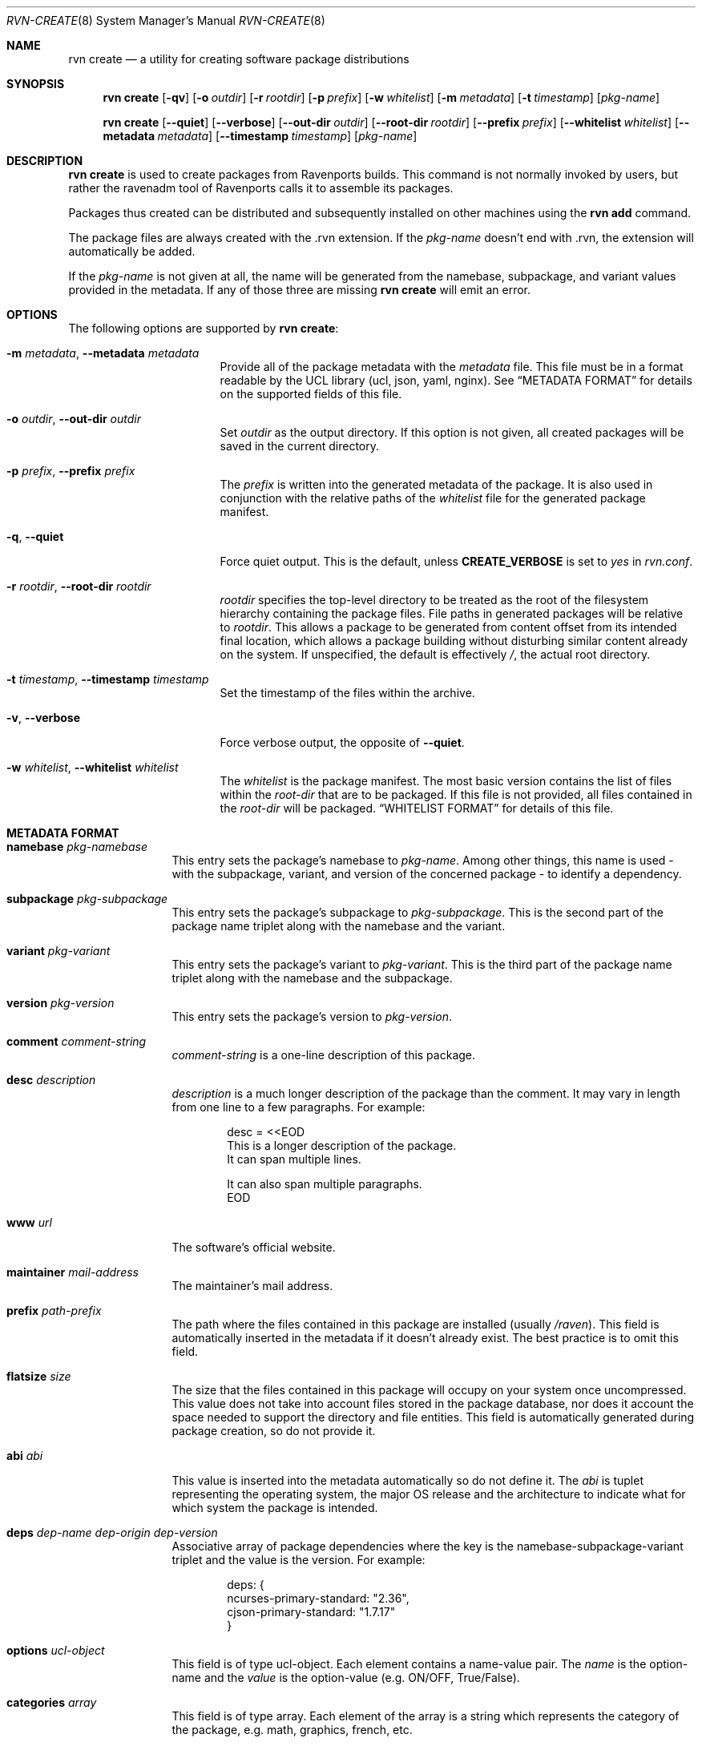 .Dd June 24, 2024
.Dt RVN-CREATE 8
.Os
.\" ---------------------------------------------------------------------------
.Sh NAME
.Nm "rvn create"
.Nd a utility for creating software package distributions
.\" ---------------------------------------------------------------------------
.Sh SYNOPSIS
.Nm
.Op Fl qv
.Op Fl o Ar outdir
.Op Fl r Ar rootdir
.Op Fl p Ar prefix
.Op Fl w Ar whitelist
.Op Fl m Ar metadata
.Op Fl t Ar timestamp
.Op Ar pkg-name
.\" ---------------------------------------------------------------------------
.Pp
.Nm
.Op Cm --quiet
.Op Cm --verbose
.Op Cm --out-dir Ar outdir
.Op Cm --root-dir Ar rootdir
.Op Cm --prefix Ar prefix
.Op Cm --whitelist Ar whitelist
.Op Cm --metadata Ar metadata
.Op Cm --timestamp Ar timestamp
.Op Ar pkg-name
.\" ---------------------------------------------------------------------------
.Sh DESCRIPTION
.Nm
is used to create packages from Ravenports builds.
This command is not normally invoked by users, but rather the ravenadm tool
of Ravenports calls it to assemble its packages.
.Pp
Packages thus created can be distributed and subsequently installed on
other machines using the
.Cm rvn add
command.
.Pp
The package files are always created with the .rvn extension.
If the
.Ar pkg-name
doesn't end with .rvn, the extension will automatically be added.
.Pp
If the
.Ar pkg-name
is not given at all, the name will be generated from the namebase,
subpackage, and variant values provided in the metadata.
If any of those three are missing
.Nm
will emit an error.
.\" ---------------------------------------------------------------------------
.Sh OPTIONS
The following options are supported by
.Nm :
.Bl -tag -width xxxxxxxxxxxxxxx
.It Fl m Ar metadata , Cm --metadata Ar metadata
Provide all of the package metadata with the
.Ar metadata
file.
This file must be in a format readable by the UCL
library (ucl, json, yaml, nginx).
See
.Sx "METADATA FORMAT"
for details on the supported fields of this file.
.It Fl o Ar outdir , Cm --out-dir Ar outdir
Set
.Ar outdir
as the output directory.
If this option is not given, all created packages will
be saved in the current directory.
.It Fl p Ar prefix , Cm --prefix Ar prefix
The
.Ar prefix
is written into the generated metadata of the package.
It is also used in conjunction with the relative paths
of the
.Ar whitelist
file for the generated package manifest.
.It Fl q , Cm --quiet
Force quiet output.
This is the default, unless
.Cm CREATE_VERBOSE
is set to
.Ar yes
in
.Pa rvn.conf .
.It Fl r Ar rootdir , Cm --root-dir Ar rootdir
.Ar rootdir
specifies the top-level directory to be treated as the root of the
filesystem hierarchy containing the package files.
File paths in generated packages will be relative to
.Ar rootdir .
This allows a package to be generated from content offset from its
intended final location, which allows a package building without
disturbing similar content already on the system.
If unspecified, the default is effectively
.Pa / ,
the actual root directory.
.It Fl t Ar timestamp , Cm --timestamp Ar timestamp
Set the timestamp of the files within the archive.
.It Fl v , Cm --verbose
Force verbose output, the opposite of
.Cm --quiet .
.It Fl w Ar whitelist , Cm --whitelist Ar whitelist
The
.Ar whitelist
is the package manifest.
The most basic version contains the list of files within the
.Ar root-dir
that are to be packaged.
If this file is not provided, all files contained in the
.Ar root-dir
will be packaged.
.Sx "WHITELIST FORMAT"
for details of this file.
.El
.\" ---------------------------------------------------------------------------
.Sh METADATA FORMAT
.Bl -tag -width xxxxxxxxxx
.It Cm namebase Ar pkg-namebase
This entry sets the package's namebase to
.Ar pkg-name .
Among other things, this name is used - with the subpackage, variant,
and version of the concerned package - to identify a dependency.
.It Cm subpackage Ar pkg-subpackage
This entry sets the package's subpackage to
.Ar pkg-subpackage .
This is the second part of the package name
triplet along with the namebase and the variant.
.It Cm variant Ar pkg-variant
This entry sets the package's variant to
.Ar pkg-variant .
This is the third part of the package name
triplet along with the namebase and the subpackage.
.It Cm version Ar pkg-version
This entry sets the package's version to
.Ar pkg-version .
.It Cm comment Ar comment-string
.Ar comment-string
is a one-line description of this package.
.It Cm desc Ar description
.Ar description
is a much longer description of the package than the comment.
It may vary in length from one line to a few paragraphs.
For example:
.Bd -literal -offset indent
desc = <<EOD
   This is a longer description of the package.
   It can span multiple lines.

   It can also span multiple paragraphs.
EOD
.Ed
.It Cm www Ar url
The software's official website.
.It Cm maintainer Ar mail-address
The maintainer's mail address.
.It Cm prefix Ar path-prefix
The path where the files contained in this package are installed
.Pq usually Pa /raven .
This field is automatically inserted in the metadata if it doesn't
already exist.
The best practice is to omit this field.
.It Cm flatsize Ar size
The size that the files contained in this package will occupy on your system
once uncompressed.
This value does not take into account files stored in the
package database, nor does it account the space needed to support the
directory and file entities.
This field is automatically generated during package creation, so do not
provide it.
.It Cm abi Ar abi
This value is inserted into the metadata automatically so do not define it.
The
.Ar abi
is tuplet representing the operating system, the major OS release and
the architecture to indicate what for which system the package is intended.
.It Cm deps Ar dep-name dep-origin dep-version
Associative array of package dependencies where the key is the
namebase-subpackage-variant triplet and the value is the version.
For example:
.Bd -literal -offset indent
deps: {
   ncurses-primary-standard: "2.36",
   cjson-primary-standard: "1.7.17"
}
.Ed
.It Cm options Ar ucl-object
This field is of type ucl-object.
Each element contains a name-value pair.
The
.Ar name
is the option-name and the
.Ar value
is the option-value (e.g. ON/OFF, True/False).
.It Cm categories Ar array
This field is of type array.
Each element of the array is a string which represents the category of
the package, e.g. math, graphics, french, etc.
.It Cm licenselogic Ar logic
This field is an enumeration.
The allowed values are
.Ar dual ,
.Ar multi ,
and
.Ar single .
.It Cm licenses Ar array
This field is of type array.
Each element of the array is a string which represents the license
of the package, e.g. MIT, BSD3CLAUSE, APACHE20, etc.
.It Cm annotations Ar ucl-object
This field is of type ucl-object.
Each element contains a name-value pair.
The
.Ar name
is the key for defined annotation and the
.Ar value
is the actual note.
.It Cm users Ar array
This field is of type array.
Each element of the array is a string which represents a user that
the package requires.
.It Cm groups Ar array
This field is of type array.
Each element of the array is a string which represents a group that
the package requires.
.It Cm shlibs_provided Ar Array
This field is of type array.
Each element of the array is a string which represents dynamically
linked library (the ELF SONAME) that is contained in the package.
This array is generated by
.Nm
and thus should not be provided.
.It Cm shlibs_required Ar Array
This field is of type array.
Each element of the array is a string which represents a library
featuring an ELF SONAME definition that packages binaries are
linked with.
Each element is unique as the library is only listed once regardless
if multiple files are linked to it.
This array is generated by
.Nm
and thus should not be provided.
.It Cm shlibs_adjacent Ar Array
Each element of the array is a string which represents a library featuring an
ELF SONAME definition that are not packaged, but are present in the same
stage directory.
These libraries are most likely featured in a different subpackage, so a
missing library notice for these files should not be emitted during packaging.
This array is generated by
.Nm
and thus should not be provided.
.It Cm scripts Ar ucl-object
This field is of type ucl-object.
Each element contains a name-value pair.
The
.Ar name
is an enumeration of pre-install, post-install, pre-deinstall, post-deinstall,
pre-install-lua, post-install-lua, pre-deinstall-lua, post-deinstall-lua.
The
.Ar value
is an array which contains ucl-objects with two string fields:
args and code.
The space-delimited args are treated as arguments by both the shell and lua
scripts defined by the code field.
The code is executed at the indicated package phase and there is no limit to
phase limits on the number of script objects.
.It Cm triggers Ar Array
This field is of type array.
Each element of the array is a ucl-object that describes a trigger
installed by the package.
The format of the object is described by
.Xr rvn-triggers 5 .
.It Cm messages Ar Array
This field is of type array.
Each element of the array is a ucl-object that provides messages
at various package operations.
The supported phases are install, remove, and upgrade.
.Bd -literal -offset xx
messages: [
  {message: "This package is being removed", type: "remove"}
  {message: "This package is being installed", type: "install"}
  {message: "This package is being upgraded", type: "upgrade"}
  {message: "Upgrading from lower than 1.0", type: "upgrade",
   max_version: "1.0"}
  {message: "Upgrading from higher than 1.0", type: "upgrade",
   min_version: "1.0"},
  {message: "Upgrading from >= 1.0 <= 3.0", type: "upgrade",
   max_version: "3.0", min_version: "1.0"}
]
.Ed
The valid keys for the message objects are "message", "type",
"min_version", and "max_version".
There are no restrictions to the number of messages per phase, although the
display order of messages are random.
The upgrade messages can be tailored depending on the current and new
version of the package being upgraded.
.It Cm directories Ar Array
This field is of type array.
Each element of the array is a ucl-object to describe empty directories
that must be created and destroyed during package operations.
For example:
.Bd -literal -offset indent
directories: [
  {
    group: false
    owner: false
    path: 'share/fonts/nicefont'
    perms: false
  }
  {
    group: false
    owner: false
    path: 'share/theora/data'
    perms: 2413
  }
]
.Ed
This field is created automatically from whitelist keywords and thus
should not be provided.
.El
.Sh WHITELIST FORMAT
The following describes the whitelist format:
.Pp
The whitelist is a sequential list of lines which can have keywords prepended.
A keyword starts with an
.Sq @ .
Lines not starting with a keyword are considered as paths to a file.
If started with a
.Sq /
then it is considered an absolute path.
Otherwise the file is considered as relative to
.Ev prefix .
.Pp
Keyword lines are formed as follows:
.Ar @keyword
.Ar line
.Pp
Available keywords are the following:
.Pp
.Bl -tag -width indent -compact
.It Cm @comment Ar string
The line will be ignored when packing.
.It Cm @(x,y,z) Ar (owner, group, mode) path
This keyword sets any combination of ownership, group member,
and permission modes for the given file, but at least one of them
must be defined.
These values override the attributes of the file.
An alternative to using this keyword is having the port set them
directly in the stage directory.
.It Cm @dir Ar path
Declare directory
.Pa path
to be created at install time and attempt to delete it at deinstall time.
By default, most directories created by a package installation are
deleted automatically when the package is deinstalled, so this directive is
only needed for empty directories or directories outside of
.Ev prefix .
.It Cm @dir(x,y,z) Ar (owner, group, mode) path
This is similar to
.Pa @dir
but it sets the attributes of the directory after its creation.
.It Cm @keyword arg1 arg2
All other
.Pa keyword
actions are defined in files named
.Pa <keyword>.ucl
located in the keywords directory defined in the configuration.
.El
.\" ---------------------------------------------------------------------------
.Sh ENVIRONMENT
The following environment variables affect the execution of
.Nm .
See
.Xr rvn.conf 5
for further description.
.Bl -tag -width ".Ev NO_DESCRIPTIONS"
.It Ev KEYWORDS_DIR
.It Ev SOURCE_DATE_EPOCH
Set the timestamp for every single file in the archive to the one
specified in the environment variable (same as the
.Pa timestamp
switch).
.El
.\" ---------------------------------------------------------------------------
.Sh SEE ALSO
.Xr rvn-keywords 5 ,
.Xr rvn-lua-scripts 5 ,
.Xr rvn-repository 5 ,
.Xr rvn-scripts 5 ,
.Xr rvn-triggers 5 ,
.Xr rvn.conf 5 ,
.Xr rvn 8 ,
.Xr rvn-alias 8 ,
.Xr rvn-annotate 8 ,
.Xr rvn-audit 8 ,
.Xr rvn-autoremove 8 ,
.Xr rvn-catalog 8 ,
.Xr rvn-check 8 ,
.Xr rvn-clean 8 ,
.Xr rvn-config 8 ,
.Xr rvn-fetch 8 ,
.Xr rvn-genrepo 8 ,
.Xr rvn-info 8 ,
.Xr rvn-install 8 ,
.Xr rvn-query 8 ,
.Xr rvn-remove 8 ,
.Xr rvn-rquery 8 ,
.Xr rvn-search 8 ,
.Xr rvn-shell 8 ,
.Xr rvn-shlib 8 ,
.Xr rvn-stats 8 ,
.Xr rvn-upgrade 8 ,
.Xr rvn-version 8 ,
.Xr rvn-which 8
